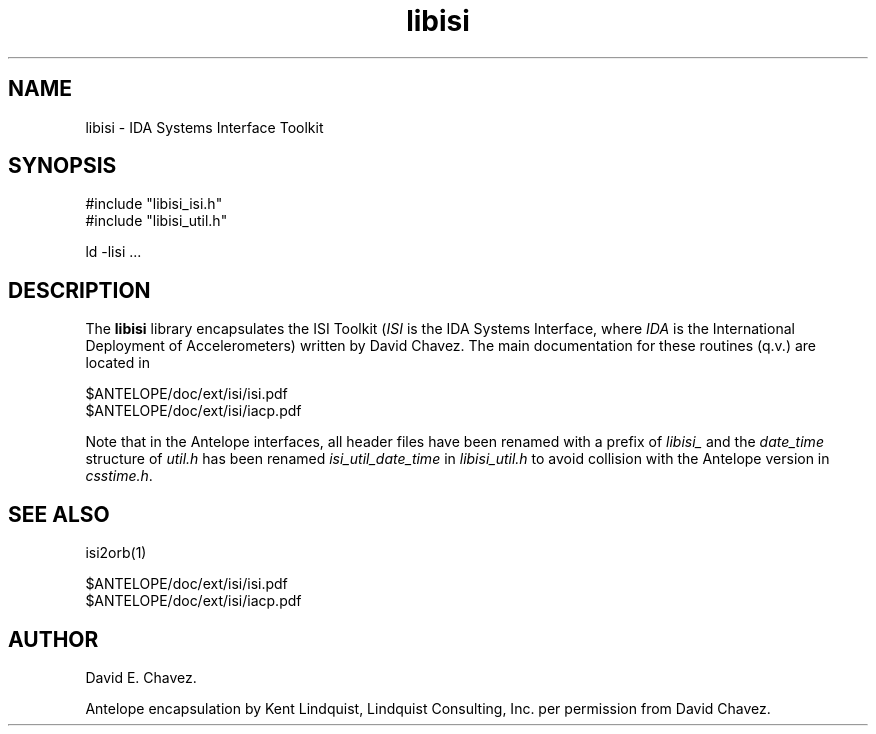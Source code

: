 .TH libisi 3 "$Date$"
.SH NAME
libisi \- IDA Systems Interface Toolkit
.SH SYNOPSIS
.nf
#include "libisi_isi.h"
#include "libisi_util.h"

ld -lisi  ...

.fi
.SH DESCRIPTION
The \fBlibisi\fP library encapsulates the ISI Toolkit (\fIISI\fP is the IDA 
Systems Interface, where \fIIDA\fP is the International Deployment of 
Accelerometers) written by David Chavez. The main documentation for 
these routines (q.v.) are located in 
.nf

$ANTELOPE/doc/ext/isi/isi.pdf
$ANTELOPE/doc/ext/isi/iacp.pdf

.fi

Note that in the Antelope interfaces, all header files have been renamed
with a prefix of \fIlibisi_\fP and the \fIdate_time\fP structure of 
\fIutil.h\fP has been renamed \fIisi_util_date_time\fP in 
\fIlibisi_util.h\fP to avoid collision with the Antelope version in 
\fIcsstime.h\fP. 
.SH "SEE ALSO"
.nf
isi2orb(1)

$ANTELOPE/doc/ext/isi/isi.pdf
$ANTELOPE/doc/ext/isi/iacp.pdf

.fi
.SH AUTHOR
.nf
David E. Chavez.

.fi
Antelope encapsulation by Kent Lindquist, Lindquist Consulting, Inc. 
per permission from David Chavez. 
.\" $Id$
